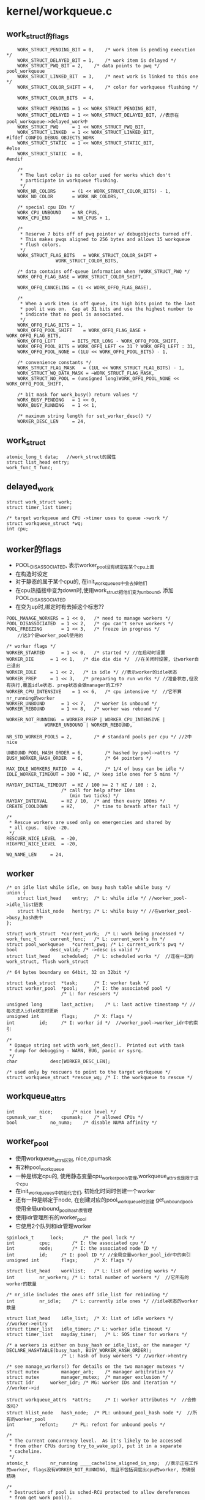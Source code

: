 * kernel/workqueue.c

** work_struct的flags
   #+begin_src 
	WORK_STRUCT_PENDING_BIT	= 0,	/* work item is pending execution */
	WORK_STRUCT_DELAYED_BIT	= 1,	/* work item is delayed */
	WORK_STRUCT_PWQ_BIT	= 2,	/* data points to pwq */ pool_workqueue
	WORK_STRUCT_LINKED_BIT	= 3,	/* next work is linked to this one */
	WORK_STRUCT_COLOR_SHIFT	= 4,	/* color for workqueue flushing */

	WORK_STRUCT_COLOR_BITS	= 4,

	WORK_STRUCT_PENDING	= 1 << WORK_STRUCT_PENDING_BIT,
	WORK_STRUCT_DELAYED	= 1 << WORK_STRUCT_DELAYED_BIT, //表示在pool_workqueue->delayed_work中
	WORK_STRUCT_PWQ		= 1 << WORK_STRUCT_PWQ_BIT,
	WORK_STRUCT_LINKED	= 1 << WORK_STRUCT_LINKED_BIT,
#ifdef CONFIG_DEBUG_OBJECTS_WORK
	WORK_STRUCT_STATIC	= 1 << WORK_STRUCT_STATIC_BIT,
#else
	WORK_STRUCT_STATIC	= 0,
#endif

	/*
	 * The last color is no color used for works which don't
	 * participate in workqueue flushing.
	 */
	WORK_NR_COLORS		= (1 << WORK_STRUCT_COLOR_BITS) - 1,
	WORK_NO_COLOR		= WORK_NR_COLORS,

	/* special cpu IDs */
	WORK_CPU_UNBOUND	= NR_CPUS,
	WORK_CPU_END		= NR_CPUS + 1,

	/*
	 * Reserve 7 bits off of pwq pointer w/ debugobjects turned off.
	 * This makes pwqs aligned to 256 bytes and allows 15 workqueue
	 * flush colors.
	 */
	WORK_STRUCT_FLAG_BITS	= WORK_STRUCT_COLOR_SHIFT +
				  WORK_STRUCT_COLOR_BITS,

	/* data contains off-queue information when !WORK_STRUCT_PWQ */
	WORK_OFFQ_FLAG_BASE	= WORK_STRUCT_COLOR_SHIFT,

	WORK_OFFQ_CANCELING	= (1 << WORK_OFFQ_FLAG_BASE),

	/*
	 * When a work item is off queue, its high bits point to the last
	 * pool it was on.  Cap at 31 bits and use the highest number to
	 * indicate that no pool is associated.
	 */
	WORK_OFFQ_FLAG_BITS	= 1,
	WORK_OFFQ_POOL_SHIFT	= WORK_OFFQ_FLAG_BASE + WORK_OFFQ_FLAG_BITS,
	WORK_OFFQ_LEFT		= BITS_PER_LONG - WORK_OFFQ_POOL_SHIFT,
	WORK_OFFQ_POOL_BITS	= WORK_OFFQ_LEFT <= 31 ? WORK_OFFQ_LEFT : 31,
	WORK_OFFQ_POOL_NONE	= (1LU << WORK_OFFQ_POOL_BITS) - 1,

	/* convenience constants */
	WORK_STRUCT_FLAG_MASK	= (1UL << WORK_STRUCT_FLAG_BITS) - 1,
	WORK_STRUCT_WQ_DATA_MASK = ~WORK_STRUCT_FLAG_MASK,
	WORK_STRUCT_NO_POOL	= (unsigned long)WORK_OFFQ_POOL_NONE << WORK_OFFQ_POOL_SHIFT,

	/* bit mask for work_busy() return values */
	WORK_BUSY_PENDING	= 1 << 0,
	WORK_BUSY_RUNNING	= 1 << 1,

	/* maximum string length for set_worker_desc() */
	WORKER_DESC_LEN		= 24,   
   #+end_src

** work_struct
   #+begin_src 
	atomic_long_t data;   //work_struct的属性
	struct list_head entry;  
	work_func_t func;   
   #+end_src

** delayed_work 
   #+begin_src 
	struct work_struct work;
	struct timer_list timer;

	/* target workqueue and CPU ->timer uses to queue ->work */
	struct workqueue_struct *wq;
	int cpu;   
   #+end_src

** worker的flags
   - POOL_DISASSOCIATED, 表示worker_pool没有绑定在某个cpu上面
   - 在构造时设定
   - 对于静态的属于某个cpu的, 在init_workqueues中会去掉他们
   - 在cpu热插拔中变为down时,使用work_struct把他们变为unbound, 添加POOL_DISASSOCIATED
   - 在变为up时,绑定时有去掉这个标志?? 

   #+BEGIN_SRC 
	POOL_MANAGE_WORKERS	= 1 << 0,	/* need to manage workers */
	POOL_DISASSOCIATED	= 1 << 2,	/* cpu can't serve workers */
	POOL_FREEZING		= 1 << 3,	/* freeze in progress */
        //这3个是worker_pool使用的

	/* worker flags */
	WORKER_STARTED		= 1 << 0,	/* started */ //在启动时设置
	WORKER_DIE		= 1 << 1,	/* die die die */  //在关闭时设置, 让worker自己退出
	WORKER_IDLE		= 1 << 2,	/* is idle */ //表示worker的idle状态
	WORKER_PREP		= 1 << 3,	/* preparing to run works */ //准备状态,但没有执行,覆盖idle状态. prep状态会做manager的工作?
	WORKER_CPU_INTENSIVE	= 1 << 6,	/* cpu intensive */  //它不算nr_running的worker
	WORKER_UNBOUND		= 1 << 7,	/* worker is unbound */
	WORKER_REBOUND		= 1 << 8,	/* worker was rebound */

	WORKER_NOT_RUNNING	= WORKER_PREP | WORKER_CPU_INTENSIVE |
				  WORKER_UNBOUND | WORKER_REBOUND,

	NR_STD_WORKER_POOLS	= 2,		/* # standard pools per cpu */ //2中nice

	UNBOUND_POOL_HASH_ORDER	= 6,		/* hashed by pool->attrs */
	BUSY_WORKER_HASH_ORDER	= 6,		/* 64 pointers */

	MAX_IDLE_WORKERS_RATIO	= 4,		/* 1/4 of busy can be idle */
	IDLE_WORKER_TIMEOUT	= 300 * HZ,	/* keep idle ones for 5 mins */

	MAYDAY_INITIAL_TIMEOUT  = HZ / 100 >= 2 ? HZ / 100 : 2,
						/* call for help after 10ms
						   (min two ticks) */
	MAYDAY_INTERVAL		= HZ / 10,	/* and then every 100ms */
	CREATE_COOLDOWN		= HZ,		/* time to breath after fail */

	/*
	 * Rescue workers are used only on emergencies and shared by
	 * all cpus.  Give -20.
	 */
	RESCUER_NICE_LEVEL	= -20,
	HIGHPRI_NICE_LEVEL	= -20,

	WQ_NAME_LEN		= 24,   
   #+END_SRC

** worker
   #+begin_src 
	/* on idle list while idle, on busy hash table while busy */
	union {
		struct list_head	entry;	/* L: while idle */ //worker_pool->idle_list链表
		struct hlist_node	hentry;	/* L: while busy */ //在worker_pool->busy_hash表中
	};

	struct work_struct	*current_work;	/* L: work being processed */
	work_func_t		current_func;	/* L: current_work's fn */
	struct pool_workqueue	*current_pwq; /* L: current_work's pwq */
	bool			desc_valid;	/* ->desc is valid */
	struct list_head	scheduled;	/* L: scheduled works */  //连在一起的work_struct, flush work_struct

	/* 64 bytes boundary on 64bit, 32 on 32bit */

	struct task_struct	*task;		/* I: worker task */
	struct worker_pool	*pool;		/* I: the associated pool */
						/* L: for rescuers */

	unsigned long		last_active;	/* L: last active timestamp */ //每次进入idle状态时更新
	unsigned int		flags;		/* X: flags */
	int			id;		/* I: worker id */  //worker_pool->worker_idr中的索引

	/*
	 * Opaque string set with work_set_desc().  Printed out with task
	 * dump for debugging - WARN, BUG, panic or sysrq.
	 */
	char			desc[WORKER_DESC_LEN];

	/* used only by rescuers to point to the target workqueue */
	struct workqueue_struct	*rescue_wq;	/* I: the workqueue to rescue */   
   #+end_src

** workqueue_attrs
   #+BEGIN_SRC 
	int			nice;		/* nice level */
	cpumask_var_t		cpumask;	/* allowed CPUs */
	bool			no_numa;	/* disable NUMA affinity */   
   #+END_SRC

** worker_pool 
   - 使用workqueue_attrs区别, nice,cpumask
   - 有2种pool_workqueue
   - 一种是绑定cpu的, 使用静态变量cpu_worker_pools管理,workqueue_attrs也是限于这个cpu
   - 在init_workqueues中初始化它们, 初始化时同时创建一个worker
   - 还有一种是绑定于node, 在创建对应的pool_workqueue时创建 get_unbound_pool, 使用全局unbound_pool_hash表管理
   - 使用idr管理所有的worker_pool
   - 它使用2个队列和idr管理worker

   #+begin_src 
	spinlock_t		lock;		/* the pool lock */
	int			cpu;		/* I: the associated cpu */
	int			node;		/* I: the associated node ID */
	int			id;		/* I: pool ID */ //全局变量worker_pool_idr中的索引
	unsigned int		flags;		/* X: flags */

	struct list_head	worklist;	/* L: list of pending works */
	int			nr_workers;	/* L: total number of workers */  //它所有的worker的数量

	/* nr_idle includes the ones off idle_list for rebinding */
	int			nr_idle;	/* L: currently idle ones */ //idle状态的worker数量

	struct list_head	idle_list;	/* X: list of idle workers */  //worker->entry
	struct timer_list	idle_timer;	/* L: worker idle timeout */
	struct timer_list	mayday_timer;	/* L: SOS timer for workers */

	/* a workers is either on busy_hash or idle_list, or the manager */
	DECLARE_HASHTABLE(busy_hash, BUSY_WORKER_HASH_ORDER);
						/* L: hash of busy workers */ //worker->hentry

	/* see manage_workers() for details on the two manager mutexes */
	struct mutex		manager_arb;	/* manager arbitration */
	struct mutex		manager_mutex;	/* manager exclusion */
	struct idr		worker_idr;	/* MG: worker IDs and iteration */  //worker->id

	struct workqueue_attrs	*attrs;		/* I: worker attributes */  //会修改吗?
	struct hlist_node	hash_node;	/* PL: unbound_pool_hash node */  //所有的worker_pool
	int			refcnt;		/* PL: refcnt for unbound pools */

	/*
	 * The current concurrency level.  As it's likely to be accessed
	 * from other CPUs during try_to_wake_up(), put it in a separate
	 * cacheline.
	 */
	atomic_t		nr_running ____cacheline_aligned_in_smp;  //表示正在工作的worker, flags没有WORKER_NOT_RUNNING, 而且不包括调度出cpu的worker, 的确很精确

	/*
	 * Destruction of pool is sched-RCU protected to allow dereferences
	 * from get_work_pool().
	 */
	struct rcu_head		rcu;   
   #+end_src

** pool_workqueue
   - 它属于workqueue_struct->cpu_pwqs或者numa_pwq_tbl
   - 它处于workqueue_struct和worker_pool之间, 提交了work_struct先到这里来,然后转给worker_pool所有的worker执行
   - pool_workqueue都是属于workqueue_struct, 一种是和cpu绑定的, workqueue_struct->cpu_pwqs,另一种是和node绑定的, workqueue_struct->numa_pwq_tbl[node]
   - pool_workqueue创建时需要对应的worker_pool, 对应2中worker_pool
   
   #+begin_src 
	struct worker_pool	*pool;		/* I: the associated pool */
	struct workqueue_struct *wq;		/* I: the owning workqueue */
	int			work_color;	/* L: current color */ 
	int			flush_color;	/* L: flushing color */
	int			refcnt;		/* L: reference count */
	int			nr_in_flight[WORK_NR_COLORS];
						/* L: nr of in_flight works */  //提交的work_struct的数量, color根据work_color而定, 在执行完成后减小
	int			nr_active;	/* L: nr of active works */  //表示worker_pool->worklist中的work_struct的数量, 如果达到max_active, 其他的work_struct只能放到pool_workqueue->delayed_works. 和nr_in_flight同时变化
	int			max_active;	/* L: max active works */
	struct list_head	delayed_works;	/* L: delayed works */  //work_struct
	struct list_head	pwqs_node;	/* WR: node on wq->pwqs */ //同属于一个workqueue_struct
	struct list_head	mayday_node;	/* MD: node on wq->maydays */

	/*
	 * Release of unbound pwq is punted to system_wq.  See put_pwq()
	 * and pwq_unbound_release_workfn() for details.  pool_workqueue
	 * itself is also sched-RCU protected so that the first pwq can be
	 * determined without grabbing wq->mutex.
	 */
	struct work_struct	unbound_release_work;
	struct rcu_head		rcu;   
   #+end_src

** wq_flusher
   #+begin_src 
	struct list_head	list;		/* WQ: list of flushers */
	int			flush_color;	/* WQ: flush color waiting for */
	struct completion	done;		/* flush completion */   
   #+end_src

** workqueue_struct的标志
   #+BEGIN_SRC 
	WQ_NON_REENTRANT	= 1 << 0, /* guarantee non-reentrance */
	WQ_UNBOUND		= 1 << 1, /* not bound to any cpu */
	WQ_FREEZABLE		= 1 << 2, /* freeze during suspend */
	WQ_MEM_RECLAIM		= 1 << 3, /* may be used for memory reclaim */
	WQ_HIGHPRI		= 1 << 4, /* high priority */ //有2种,一种是0,一种是高优先级
	WQ_CPU_INTENSIVE	= 1 << 5, /* cpu instensive workqueue */
	WQ_SYSFS		= 1 << 6, /* visible in sysfs, see wq_sysfs_register() */

	WQ_POWER_EFFICIENT	= 1 << 7, //默认情况下相当于非WQ_UNBOUND, 可使用内和参数控制

	__WQ_DRAINING		= 1 << 16, /* internal: workqueue is draining */
	__WQ_ORDERED		= 1 << 17, /* internal: workqueue is ordered */

	WQ_MAX_ACTIVE		= 512,	  /* I like 512, better ideas? */
	WQ_MAX_UNBOUND_PER_CPU	= 4,	  /* 4 * #cpus for unbound wq */
	WQ_DFL_ACTIVE		= WQ_MAX_ACTIVE / 2,   
   #+END_SRC

** workqueue_struct
   - 外部接口,主要管理pool_workqueue
   - 如果workqueue_struct->flags没有WQ_UNBOUND, 每个cpu使用一个pool_workqueue, 它关联cpu_worker_pools的对应cpu的pool_workqueue
   - 如果workqueue_struct->flags有WQ_UNBOUND, 表示worker没有绑定cpu, 而是每个numa的node使用一个pool_workqueue.
   - 这种pool_workqueue使用动态创建的,根据workqueue_attrs而定, 放到workqueue_struct->numa_pwq_tbl[node]中
   - 还有一个workqueue_struct->dfl_pwq, 不限于node
   - 如果支持内存回收, WQ_MEM_RECLAIM, 创建rescuer, 一个特殊的worker, 用来处理特殊的事情?

   #+begin_src 
	struct list_head	pwqs;		/* WR: all pwqs of this wq */  //所有的pool_workqueue
	struct list_head	list;		/* PL: list of all workqueues */   //全局变量workqueues

	struct mutex		mutex;		/* protects this wq */
	int			work_color;	/* WQ: current work color */
	int			flush_color;	/* WQ: current flush color */
	atomic_t		nr_pwqs_to_flush; /* flush in progress */
	struct wq_flusher	*first_flusher;	/* WQ: first flusher */
	struct list_head	flusher_queue;	/* WQ: flush waiters */
	struct list_head	flusher_overflow; /* WQ: flush overflow list */

	struct list_head	maydays;	/* MD: pwqs requesting rescue */
	struct worker		*rescuer;	/* I: rescue worker */

	int			nr_drainers;	/* WQ: drain in progress */
	int			saved_max_active; /* WQ: saved pwq max_active */ //worker_pool->worklist中最多的work_struct, 默认是256

	struct workqueue_attrs	*unbound_attrs;	/* WQ: only for unbound wqs */
	struct pool_workqueue	*dfl_pwq;	/* WQ: only for unbound wqs */

#ifdef CONFIG_SYSFS
	struct wq_device	*wq_dev;	/* I: for sysfs interface */
#endif
#ifdef CONFIG_LOCKDEP
	struct lockdep_map	lockdep_map;
#endif
	char			name[WQ_NAME_LEN]; /* I: workqueue name */

	/* hot fields used during command issue, aligned to cacheline */
	unsigned int		flags ____cacheline_aligned; /* WQ: WQ_* flags */
	struct pool_workqueue __percpu *cpu_pwqs; /* I: per-cpu pwqs */  //在非WQ_UNBOUND使用
	struct pool_workqueue __rcu *numa_pwq_tbl[]; /* FR: unbound pwqs indexed by node */   
   #+end_src

** worker_pool_assign_id(worker_pool)
   - 从worker_pool_idr中分配一个id, 索引worker_pool指针

** unbound_pwq_by_node(workqueue_struct, node)
   - 对于WQ_UNBOUND的workqueue_struct, 为每个node构造pool_workqueue
   - 获取workqueue_struct->numa_pwq_tbl[node]
   - 使用rcu保护,或者pwq_lock, workqueue_struct->mutex

** work_color_to_flags(color)
   - color是work_struct->data中的标志, 从WORK_STRUCT_COLOR_SHIFT开始
   - 一共WORK_STRUCT_COLOR_BITS(4)位, 也就是有16种, 在flush中使用

** get_work_color(work_struct)
   - ( work_struct->data >> WORK_STRUCT_COLOR_SHIFT) & ((1<<WORK_STRUCT_COLOR_BITS)-1)

** work_next_work(color)
   - ( color + 1 ) % WORK_NR_COLORS, 不能超过15

** set_work_data(work_struct, data, flags)
   - 设置work_struct->data的标志位
   - work_struct当前必须在等待,也就是没有调度执行 work_struct->data必须有WORK_STRUCT_PENDING_BIT
   > atomic_long_set(&work->data, data | flags | work_static(work))
   - 最后需要留下WORK_STRUCT_STATIC, 用于debug使用

** set_work_pwq(work_struct, pool_workqueue, extra_flags)
   - 设置work_struct->data的标志位
   > set_work_data(work_struct, pool_workqueue, WORK_STRUCT_PENDING|WORK_STRUCT_PWQ|extra_flags)
   - WORK_STRUCT_PWQ表示data里面有pool_workqueue指针
   - WORK_STRUCT_PENDING是WORK_STRUCT_PENDING_BIT, 他表示已经放到pool_workqueue中?

** set_work_pool_and_keep_pending(work_struct, pool_id)
   - 设置pool_id, 它是worker_pool->id, 表示已经调度,等待执行
   > set_work_data(work_struct, pool_id << WORK_OFFQ_POOL_SHIFT, WORK_STRUCT_PENDING)

** set_work_pool_and_clear_pending(work_struct, pool_id)
   - 设置pool_id, 而且去掉WORK_STRUCT_PENDING, 开始执行
   > set_work_data(work_struct, pool_id << WORK_OFFQ_POOL_SHIFT, 0)

** clear_work_data(work_struct)
   - 这里的pool_id是WORK_STRUCT_NO_POOL 
   > set_work_data(work_struct, WORK_STRUCT_NO_POOL, 0)

** get_work_pwq(work_struct)
   - 从work_struct->data中获取pool_workqueue
   - 只有data中包含WORK_STRUCT_PWQ时,他才包含pool_workqueue指针 
   > data & WORK_STRUCT_WQ_DATA_MASK

** get_work_pool(work_struct)
   - 计算worker_pool
   - 如果work_struct->data带标志WORK_STRUCT_PWQ
   - 使用pool_workqueue->worker_pool
   - 如果没有, 获取pool_id
   - work_struct->data >> WORK_OFFQ_POOL_SHIFT
   - 如果是WORK_OFFQ_POOL_NONE, pool_id无效,返回NULL 
   - 查找全局的worker_pool
   > idr_find(worker_pool_idr, pool_id)

** get_work_pool_id(work_struct)
   - 计算pool_id
   - 如果work_struct->data带标志WORK_STRUCT_PWQ, 使用pool_workqueue->worker_pool->id
   - 否则使用work_struct->data >> DATA_OFFQ_POOL_SHIFT

** mark_work_concelling(work_struct)
   - 设置work_struct->data
   - 包括pool_id, WORK_OFFQ_CANCELING, WORK_STRUCT_PENDING
   > get_work_pool_id(work_struct)
   - 这里去掉WORK_QUEUE_PWQ, 而且使用pool_id
   > set_work_data(work, pool_id | WORK_OFFQ_CANCELING, WORK_STRUCT_PENDING)

** work_is_cancelling(work_struct)
   - work_struct->data没有WORK_STRUCT_PWQ, 他已经在worker_pool中
   - 而且有WORK_OFFQ_CANCELLING, 也就是上面设置的

** __need_more_worker(worker_pool)
   - 如果worker_pool->nr_running == 0, 需要更多的worker

** need_more_worker(worker_pool)
   - worker_pool->worklist里面是work_struct, 不为空
   > __need_more_worker(worker_pool)

** may_start_working(worker_pool)
   - 是否可以启动现有的worker, 如果有idle状态的就可以
   > worker_pool->nr_idle

** keep_working(worker_pool)
   - 是否需要继续工作, 如果有work_struct需要处理,而且在运行的worker只有1个, 就是当前task
   > worker_pool->worklist不为空,而且worker_pool->nr_running <= 1
   - 当前任务处于prep状态,所以可能为0??

** need_to_create_worker(worker_pool)
   - 需要更多的worker
   > need_more_worker(worker_pool)
   - 而且不能启动现有的, 没有idle状态的
   > may_start_working(worker_pool)

** need_to_manage_workers(worker_pool)
   - 是否需要执行manager的工作
   - 需要创建新的worker
   > need_to_create_worker(worker_pool)
   - 或者worker_pool->flags有POOL_MANAGE_WORKERS
   - POOL_MANAGE_WORKERS在worker_pool->idle_timer计时器中调用,表示需要关闭worker

** too_many_workers(worker_pool)
   - 计算是否有太多的worker
   - 如果worker_pool->idle_list为空, 表示没有空闲的worker, 返回false
   - worker_pool->nr_idle表示空闲的worker, nr_workers表示总的worker数量
   - nr_idle > 2 && (nr_idle - 2) * MAX_IDLE_WORKERS_RATIO >= nr_busy, 比率超过 1/4

** first_worker(worker_pool)
   - 返回第一个idle的worker 
   - 如果worker_pool->idle_list为空, 返回NULL
   > list_first_entry(&pool->idle_list, struct worker, entry)

** wake_up_worker(worker_pool)
   - 唤醒第一个worker
   > first_worker(worker_pool)
   > wake_up_process(worker->task_struct)

** wq_worker_waking_up(task_struct, cpu)
   - 回调函数, 在任务被唤醒时调用, 修改nr_running
   - task_struct->flags包含PF_WQ_WORKER,表示这个任务执行workqueue
   - task_struct=>vfork_done是kthread->completion, kthread->data就是worker
   - 如果worker->flags没有WORKER_NOT_RUNNING, 表示调度时处理busy状态
   - 增加worker->worker_pool->nr_running
   - cpu应该和worker->worker_pool->cpu相同

** wq_worker_sleeping(task_struct, cpu)
   - 在__schedule函数中调用, 应该是调度出cpu之前
   - 这个worker要去sleep
   - 如果worker->flags有WORKER_NOT_RUNNING, 直接退出
   - 如果cpu不是当前cpu, 直接退出
   - 减小worker_pool->nr_running, 维护精确的nr_running
   - 如果减为0, 而且worker_pool->worklist还有任务
   - 需要唤醒下一个任务
   > first_worker(worker_pool)
   - 返回worker_pool->task, 后面会尝试唤醒这个任务

** worker_set_flags(worker, flgs, wakeup)
   - 设置worker标志
   - worker必须是current执行的任务
   - 设置worker->flags |= flags
   - 如果flags中包含WORKER_NOT_RUNNING, 而且原来没有, 说明这个worker要离开busy状态
   - 减小worker_pool->nr_running
   - 如果wakeup !=0, 检查是否还有工作, 而且没有worker在nr_running状态, 唤醒下一个任务
   > wake_up_worker(worker_pool)

** worker_clr_flags(worker, flags)
   - 和上面相反, 去掉worker->flags中的flags标志
   - 因为WORKER_NOT_RUNNING包含多个标志
   - 这里要保证worker->flags没有任何这些标志,才减小worker_pool->nr_running

** find_worker_executing_work(worker_pool, work_struct)
   - 查找worker_pool中正在执行work_struct的worker
   - 遍历worker_pool->busy_hash链表
   - 比较worker->current_work = work, worker->current_func == work_struct->func
   - 这里比较2个是为了避免work_struct的重用? 重用也可能导致func也重用呢?

** move_linked_works(work_struct, list_head, work_struct)
   - 把work_struct->entry中的work_struct放到list_head中, 包括它自己
   - 如果work_struct->data没有WORK_STRUCT_LINKED, 停止移动
   - 否则也移动它后一个work_struct

** get_pwq(pool_workqueue)
   - 增加pool_workqueue->refcnt

** put_pwq(pool_workqueue)
   - 减小pool_workqueue->refcnt
   - 如果减为0, 需要释放pool_workqueue
   - 如果pool_workqueue->workqueue_struct->flags没有包含WQ_UNBOUND, 不处理?
   - 否则调度unbound的释放工作???
   > schedule_work(pool_workqeueu->unbound_release_work)

** put_pwq_unlocked(pool_workqueue)
   - 锁住pool_workqueue->pool->lock, 锁住当前的worker_pool?
   > put_pwq(pool_workqueue)

** pwq_activate_delayed_work(work_struct)
   - 把work_struct放到pool_workqueue->worker_pool->worklist队列中
   - 原来在pool_workqueue->delayed_works队列中
   - 获取pool_workqueue 
   > get_work_pwq(work_struct)
   > move_linked_works(work_struct, pool_workqueue->worker_pool->worklist, NULL)
   - 去掉work_struct->data的WORK_STRUCT_DELAYED_BIT标志
   - 增加pool_workqueue->nr_active

** pwq_activate_first_delayed(pool_workqueue)
   - 唤醒pool_workqueue->delayed_works队列上的第一个work_struct
   > pwq_activate_delayed_work(work_struct)

** pwq_dec_nr_in_flight(pool_workqueue, color)
   - work_struct完成, 从workqueue_struct中释放, 释放pool_workqueue的使用计数
   - 如果color是WORK_NO_COLOR, 不处理flush,直接返回
   - 否则处理workqueue的flush
   - 减小pool_workqueue->nr_in_flight[color], pool_workqueue->nr_active
   - 如果pool_workqueue还有等待的work_struct, pool_workqueue->delayed_works队列没空
   - 把一个work_struct放到worker_pool的队列中
   > pwq_activate_first_delayed(pool_workqueue)
   - 如果pool_workqueue->flush_color != color, 不处理flush操作??
   - 如果pool_workqueue->nr_in_flight[color] !=0, 也不处理???
   - 设置pool_workqueue->flush_color = -1, flush完成? 
   - 减小pool_workqueue->workqueue_struct->nr_pwqs_to_flush, 如果为0, 唤醒等待的flush操作 
   > complete(&pwq->wq->first_flusher->done)
   - 最后释放pool_workqueue 
   > put_pwq(pool_workqueue)

** try_to_grab_pending(work_struct, is_dwork, flags)
   - 首先禁止中断 
   > local_irq_save(flags)
   - is_dwork表示work_struct是delayed_work
   - 撤销计时器
   > del_timer(delayed_work->timer)
   - 设置work_struct->data的WORK_STRUCT_PENDING_BIT, 
   - 如果原来没有, 说明当前任务设置这个标志锁定  直接返回0
   > test_and_set_bit(WORK_STRUCT_PENDING_BIT, work_struct->data)
   - 否则这个work_struct已经被别人处理, 已经在队列中
   - 获取pool_workqueue 和 worker_pool
   > get_work_pool(work_struct)
   > get_work_pwq(work_struct)
   - 这里需要注意work_struct->data的数据,他里面不一定有pool_workqueue的指针, 所以这里使用worker_pool->lock保护起来
   - 如果work_struct->data带标志WORK_STRUCT_DELAYED, 还在延时等待中,把它放到worker_pool中
   > pwq_activate_delayed_work(work_struct)
   - 减小等待的任务数量? 
   > pwq_dec_nr_in_flight(get_work_pwd(work_struct), get_work_color(work_struct))
   - 再改变work_struct->data, 放上pool id, 状态是等待执行
   > set_work_pool_and_keep_pending(work_struct, worker_pool->id)
   - 然后返回1, 表示什么?? 
     
** insert_work(pool_workqueue, work_struct, list_head, extra_flags)
   - 把work_struct放到pool_workqueue->worker_pool中
   > set_work_pwq(work_struct, pool_workqueue, extra_flags)
   - 把work_struct->entry放到list_head中, 哪个队列?
   > get_pwq(pool_workqueue)
   - 检查worker_pool是否需要开始工作 worker_pool->nr_running == 0??
   > __need_more_worker(worker_pool)
   - 唤醒这个worker_pool的线程
   > wake_up_worker(worker_pool)

** is_chained_work(workqueue_struct)
   - 判断当前worker执行的work_struct属于参数workqueue_struct
   - worker关联pool_workqueue, 通过它比较workqueue_struct

** __queue_work(cpu, workqueue_struct, work_struct)
   - 这时中断必须是关闭的?
   - 如果pool_workqueue->flags有__WQ_DRAINING, 而且workqueue_struct不是特殊的
   - workqueue_struct已经释放,不再处理work_struct,直接返回
   - 如果当前任务是worker, 而且他执行的work_struct属于当前workqueue_struct, 可以破例
   > is_chained_work(workqueue_struct)
   - 选择cpu针对的pool_workqueue
   - 如果参数cpu == WORK_CPU_UNBOUND, 使用当前cpu 
   > raw_smp_processor_id()
   - 如果workqueue_struct->flags有WQ_UNBOUND, 不限制cpu
   - 使用workqueue_struct->numa_pwq_tbl[node]
   > unbound_pwq_by_node(workqueue_struct, cpu_to_node(cpu))
   - 否则使用cpu对应的pool_workqueue 
   > per_cpu_ptr(workqueue_struct->cpu_pwqs, cpu)
   - 检查work_struct的worker_pool
   > get_work_pool(work_struct)
   - 如果选出来的pool_workqueue和worker_pool不一致, 检查是否有worker在执行它?
   > find_worker_executing_work(pool_workqueue, work_struct)
   - 如果worker->pool_workqueue->workqueue_struct和参数一样,可以使用这个pool_workqueue
   - 否则使用上面的pool_workqueue
   - 检查work_struct->entry, 如果已经在某个队列中,直接退出
   - 设置work_struct->data的color, pool_workqueue->work_color
   - 增加pool_workqueue->nr_in_flight[pool_workqueue->work_color]
   > work_color_to_flags(pool_workqueue->work_color)
   - 如果当前pool_workqueue的任务太重,把它放到delayed_works链表中, 而且设置WORK_STRUCT_DELAYED标志
   - pool_workqueue->nr_active < pool_workqueue->max_active
   - 否则放到pool_workqueue->worker_pool->worklist中,而且增加pool_workqueue->nr_active
   - 放到队列中 
   > insert_work(pool_workqueue, work_struct, worklist, color_flags)
   - 这里是给work_struct制定pool_workqueue, 也就制定了worker_pool.
   - 这才是刚刚调度??
   - 完成之后, work_struct在pool_workqueue/worker_pool的队列上
   - work_struct->data中有color, WORK_STRUCT_PWQ, WORK_STRUCT_PENDING, 还可能有WORK_STRUCT_DELAYED

** queue_work_on(cpu, workqueue_struct, work_struct)
   - 使用中断保护队列操作
   - 使用work_struct->data的WORK_STRUCT_PENDING_BIT同步这里的操作
   - test_and_set_bit(WORK_STRUCT_PENDING_BIT, work_data_bits(work_struct))
   - 操作队列 
   > __queue_work(cpu, pool_workqueue, work_struct)

** delayed_work_timer_fn(data)
   - 这是timer回调,在中断保护中使用??
   - 参数是delayed_work
   > __queue_work(delayed_work->cpu, delayed_work->workqueue_struct, delayed_work->work_struct)

** __queue_delayed_work(cpu, workqueue_struct, delayed_work, delay)
   - 安装计时器,经过一段延时,启动delayed_work
   - 检查参数delayed_work->timer的回调函数必须是上面的delayed_work_timer_fn
   - timer没有开始使用, work_struct没有在任何队列中
   - 如果delay == 0, 直接插入队列 
   > __queue_work(cpu, workqueue_struct, delayed_work->work_struct)
   - 否则安装计时器, 如果cpu != WORK_CPU_UNBOUND, 使用特定的cpu
   > add_timer_on(timer, cpu)
   > add_time(timer)

** queue_delayed_work_on(cpu, workqueue_struct, delayed_work, delay)
   - 使用中断保护操作 
   > local_irq_save(flags)
   - 同样使用work_struct->data的WORK_STRUCT_PENDING_BIT同步 
   > __queue_delayed_work(cpu, workqueue_struct, delayed_work, delay)

** mod_delayed_work_on(cpu, workqueue_struct, delayed_work, delay)
   - 这个delayed_work肯定没有在执行,而是在等待状态
   - 可能等待计时器,可能等待worker_pool
   - 如果是等待计时器, 就撤销计时器
   - 如果在等待调度, 从等待队列中释放??
   > try_to_grab_pending(delayed_work->work_struct, true, flags)
   - 重新把它放到队列中
   > __queue_delayed_work(cpu, workqueue_struct, delayed_work, delay)

** worker_enter_idle(worker)
   - worker变为idle状态
   - 如果worker->flags有WORKER_IDLE 或者worker->entry在队列中, 而且worker->hentry在队列中
   - hentry表示他处理busy状态, entry表示它已经处理idle状态, 直接返回
   - 否则修改worker状态
   - 设置worker->flags的WORKER_IDLE, 增加pool_workqueue->nr_idle
   - worker->last_active = jiffies
   - 把worker->entry放到pool_workqueue->idle_list队列中
   - 如果pool_workqueue的worker太多, 启动计时器, 应该是关闭worker
   > mod_timer(&pool_workqueue->idle_timer, jiffies + IDLE_WORKER_TIMEOUT)
 
** worker_leave_idle(worker)
   - worker离开idle的状态
   - worker->flags应该有WORKER_IDLE
   - 去掉worker->flags中的WORKER_IDLE标志 
   > worker_clr_flags(worker, WORKER_IDLE)
   - 减小pool_workqueue->nr_idle, 释放worker->entry链表

** worker_maybe_bind_and_lock(worker_pool)
   - rescuer是单独的worker, 这里要把这个worker绑定到worker_pool->workqueue_attrs->cpumask, 然后执行pool_workqueue的任务?
   - 这里通过设定task_struct使用的cpu, 以及调度,实现current绑定给worker_pool 
   - 如果worker_pool->flags没有POOL_DISASSOCIATED, 才可以设定??
   > set_cpus_allowed_ptr(current, worker_pool->attrs->cpumask)
   - 如果worker_pool->flags有POOL_DISASSOCIATED， 直接退出? 那上面还设置什么?
   - 检查current是否满足要求, 当前cpu和worker_pool->cpu一样
   > task_cpu(current)
   > cpumask_equal(current->cpu_allowed, worker_pool->attrs->cpumask)
   - 如果上面条件不满足, 重新调度 ? 
   > cond_resched()

** alloc_worker()
   - 构造一个worker
   - 开始设置worker->flags = WORKER_PREP

** create_worker(worker_pool)
   - 构造worker, 分配idr索引
   > idr_alloc(worker_pool->worker_idr, NULL, 0, 0, GFP_NOWAIT)
   > alloc_worker()
   - 创建独立的线程,线程的名字根据cpu或id而定
   - 如果worker_pool->cpu>=0, 他绑定到固定的cpu, 线程名字使用cpu:id, 否则使用id
   > kthread_create_on_node(worker_thread, worker, worker_pool->node, 'kworker/id')
   - 设置线程属性 
   > set_user_nice(worker->task, worker_pool->attrs->nice)
   > set_cpus_allowed_ptr(worker->task, worker_pool->attrs->cpumask)
   - 设置worker->task_struct->flags的PF_NO_SETAFFINITY, 不需要改动绑定?
   - 如果worker_pool->flags有POOL_DISASSOCIATED，不需要把任务绑定都cpu上面, 设置worker->flags的WORKER_UNBOUND
   
** start_worker(worker)
   - 设定worker->flags的WORKER_STARTED
   - 增加worker->worker_pool->nr_workers
   - worker开始是idle状态? 
   > worker_enter_idle(worker)
   - 唤醒刚创建的线程
   > wake_up_process(worker->task)

** create_and_start_worker(worker_pool)
   - 创建并启动一个worker 
   > create_worker(worker_pool)
   > start_worker(worker)

** destroy_worker(worker)
   - 销毁worker
   - 先检查是否满足条件
   - worker->current_work != NULL, 或者worker->scheduled不再链表中, 直接返回
   - 如果worker->flags包含WORKER_STARTED, 减小worker_pool->nr_workers
   - 如果worker->flags包含WORKER_IDLE, 减小worker_pool->nr_idle
   - 释放worker->entry链表, 他在idle状态. 设置worker->flags的WORKER_DIE
   - 释放idr索引, 关闭线程
   - kthread_stop(worker->task_struct)
   - 释放worker

** idle_worker_timeout(pool)
   - 这个函数是worker_pool->idle_timer的回调函数
   - 在worker太多时,关闭多余的worker 
   > too_many_worker(worker_pool)
   - 从worker_pool->idle_list中取出最后一个
   - 如果它睡眠太常时间
   - worker->last_active + IDLE_WORKER_TIMEOUT < jiffies, 设置worker->flags的POOL_MANAGE_WORKERS, 在worker的线程中会执行manager
   > wake_up_worker(worker_pool)
   - 否则让计时器继续

** send_mayday(work_struct)
   - worker_pool->mayday_timer使用的回调函数调用, 用来通知work_struct不能继续执行,work_struct需要让对应的workqueue_struct->rescuer去执行
   - 从work_struct获取pool_workqueue, workqueue_struct
   - 这时work_struct在worker_pool->worklist中,里面肯定关联pool_workqueue
   > get_work_pwq(work_struct)
   - 如果workqueue_struct->rescuer为NULL, 没有rescuer, 直接退出
   - 如果pool_workqueue->mayday_node链表为空, 把pool_workqueue->mayday_node放到workqueue_struct->maydays中
   - 唤醒workqueue_struct->rescuer->task, 处理这个pool_workqueue

** pool_mayday_timeout(pool)
   - 这是worker_pool->mayday_timer的回调函数
   - 检查是否worker不够用
   > need_to_create_worker(worker_pool)
   - 向所有的work_struct发送mayday求救信号
   - 遍历worker_pool->worklist链表中的worker 
   > send_mayday(work_struct)
   - 重新安装计时器
   > mod_timer(worker_pool->mayday_timer, jiffies + MAYDAY_INTERVAL)

** maybe_create_worker(worker_pool)
   - manager工作,创建新的worker
   - 如果不需要,直接返回
   > need_to_create_worker(worker_pool)
   - 设置计时器,如果一段时间都无法建立worker, 发送求救信号
   > mod_timer(worker_pool->mayday_timer, jiffiest + MAYDAY_INITIAL_TIMEOUT)
   - 开始循环执行创建工作
   > create_worker(worker_pool)
   - 如果创建成功,取消worker_pool->mayday_timer
   - 启动worker 
   > start_worker(worker)
   - 如果不需要worker, 直接退出 
   > need_to_create_worker(worker_pool)
   - 否则等待一段时间重新创建
   > __set_current_state(TASK_INTERRUPTIBLE)
   > schedule_timeout(CREATE_COOLDOWN)

** maybe_destroy_workers(worker_pool)
   - 关闭长时间不用的worker
   - 这里会循环执行,直到没有多余的worker 
   > too_many_workers(worker_pool)
   - 获取worker_pool->idle链表最后一个work_struct
   - 如果它睡眠太常时间 worker->last_active + IDLE_WORKER_TIMEOUT < jiffies, 关闭这个worker 
   > destroy_worker(worker)
   - 最后没有worker处理,重新安装worker_pool->idle_timer

** manage_workers(worker)
   - worker_pool的管理者任务,创建或关闭线程
   - 使用worker_pool->manager_arb同步这些操作 
   > mutex_trylock(worker_pool->manager_arb)
   - 如果无法获取锁,别人在操作,直接返回
   - 去掉worker_pool->flags的POOL_MANAGE_WORKERS标志, 表示manager任务已经完成
   - 同时获取worker_pool->manager_mutex, 防止别人创建worker?
   - 开始创建或释放任
   > maybe_destroy_workers(worker_pool)
   > maybe_create_worker(worker_pool)
   
** process_one_work(worker, work_struct)
   - 从work_struct获取pool_workqueue, worker_pool
   - 检查cpu是否正确
   - 如果worker->flags没有WORKER_UNBOUND, 而且worker_pool->flags没有POOL_DISASSOCIATED
   - 判断worker_pool->cpu是否和当前的cpu一样
   > raw_smp_processor_id()
   - 检查是否有冲突的worker? 
   > find_worker_executing_work(worker_pool, work_struct)
   - 如果找到??? 怎么有重突? 把work_struct放到worker->sched链表中
   > move_linked_works(work_struct, worker->scheduled, NULL)
   - 开始处理work_struct 
   - 把work_struct->hentry放到worker_pool->busy_hash中, 设置worker
   - worker->current_pwd = pool_workqueue, 原来这2者不是绑定的?
   - 释放work_struct->entry链表
   - 如果pool_workqueue->worker_pool->flags包含WQ_CPU_INTENSIVE, 设置worker->flags的WORKER_CPU_INTENSIVE, 他会减小nr_running
   > worker_set_flags(worker, WORKER_CPU_INTENSIVE, true)
   - 如果是unbound的worker, worker->flags有WORKER_UNBOUND, 不需要同步?
   - 如果需要更多的worker, 唤醒其他worker 
   > need_more_worker(worker_pool)
   > wake_up_worker(worker_pool)
   - 更新work_struct的标志, 去掉WORK_QUEUE_PENDING标志,还有设置worker_pool->id
   > set_work_pool_and_clear_pending(work_struct, worker_pool->id)
   - 执行任务
   > worker->current_func(work_struct)
   - 完成之后,开始恢复操作
   - 释放worker->hentry, worker->current_work/current_func等
   - 最后减小计数
   > pwq_dec_nr_in_flight(pool_workqueue, work_color)

** process_scheduled_works(worker)
   - 处理worker->scheduled队列上的work_struct
   - 循环处理队列上的第一个work_struct, 直到队列为空
   > process_one_work(worker, work_struct)

** worker_thread(worker)
   - 这是worker的工作线程.
   - 设置worker->task->flags的PF_WQ_WORKER
   - 检查worker->flags的WORKER_DIE, 说明它在被关闭,直接退出
   - 离开idle状态, 刚创建时它是idle状态的
   > worker_leave_idle(worker)
   - 开始循环执行
   - 检查是否需要worker, 如果不需要,去睡眠
   > need_more_worker(worker_pool)
   - 是否需要做manager的工作 worker_pool->nr_idle ==0? 没有idle状态的,就需要manager任务?
   > may_start_working(worker_pool)
   - 执行manager任务
   > manage_workers(worker)
   - 开始处理work_struct, 结束prep状态
   > worker_clr_flags(worker, WORKER_PREP|WORKER_REBOUND)
   - 这里从worker_pool->worklist获取work_struct
   - 如果work_struct->data没有WORK_STRUCT_LINKED, 只处理一个work_struct
   > process_one_work(worker, work_struct)
   - 否则处理多个, 先把linked的放到worker->scheduled链表中
   > move_linked_works(work_struct, worker->scheduled, NULL)
   - 集中处理 
   > process_scheduled_works(worker)
   - 循环处理,直到worker_pool->worklist不为空
   > keep_working(worker_pool)
   - 循环结束,恢复worker
   - 设置worker->flags的WORKER_PREP, 进入prep状态
   - 检查是否需要manager工作
   > need_to_manage_worker(worker_pool)
   > manage_workers(worker)
   - 进入IDLE状态
   > worker_enter_idle(worker)
   - 整个过程使用worker_pool->lock保护? 
   - 最后进入TASK_INTERRUPTIBLE状态等待

** rescuer_thread(rescuer)
   - rescuer任务使用的函数
   - 提高任务优先级? 最高-20
   > set_user_nice(current, RESCUER_NICE_LEVEL)
   - 设置worker->task->flags的PF_WQ_WORKER
   - 这个任务处理worker->rescue_wq->maydays的pool_workqueue
   - 获取一个pool_workqueue, 把当前的rescuer任务绑定到这个pool_workque->worker_pool
   - 因为就是worker_pool的worker堵塞了
   > worker_maybe_bind_and_lock(worker_pool)
   - 设置worker->pool = worker_pool
   - 遍历worker_pool->worklist, 过滤属于当前pool_workqueue的，放到worker->scheduled链表
   > move_linked_works(work_struct, scheduled, n)
   - 集中处理这些 
   > process_scheduled_works(rescuer)
   - 如果worker_pool有工作需要作, 唤醒它的worker 
   > keep_working(worker_pool)
   > wake_up_worker(worker_pool)
   
** wq_barrier 
   #+BEGIN_SRC 
	struct work_struct	work;
	struct completion	done;
   #+END_SRC

** wq_barrier_func(work_struct)
   - 唤醒wq_barrier->completion

** insert_wq_barrier(pool_workqueue, wq_barrier, work_struct target, worker)
   - 把wq_barrier->work_struct放到target work_struct所在的链表中
   - 当target完成之后,wq_barrier会立刻执行
   - 初始化wq_barrier, completion
   - 设置wq_barrier->work_struct->func = wq_barrier_func
   - 设置work_struct->data的WORK_STRUCT_PENDING_BIT, 表示等待调度
   - 如果参数worker有效, 表示target在worker中等待执行?
   - 把wq_barrier插入到worker->scheduled
   - 否则放到work_struct->entry队列中, 也就是worklist或delayed_list中
   - 设置work_struct->data的WORK_STRUCT_LINKED_BIT标志
   > insert_work(pool_workqueue, wq_barrier->work_struct, list_head, work_color_to_flags(WORK_NO_COLOR) | linked)
   - 如果原来work_struct是linked, 传递这个标志,同时执行后面的work_struct

** flush_workqueue_prep_pwqs(workqueue_struct, flush_color, work_color)
   - 刷新一个workqueue_struct?
   - 如果flush_color >=0, 设置workqueue_struct->nr_pwqs_to_flush = 1
   - 遍历workqueue_struct的pool_workqueue?
   - 如果flush_color >=0, 而且pool_workqueue->nr_in_flight[flush_color] > 0
   - 需要等待这个pool_workqueue?
   - 设置pool_workqueue->flush_color = flush_color
   - 增加workqueue_struct->nr_pwqs_to_flush
   - 如果work_color > 0
   - 设置pool_workqueue->work_color = work_color
   - 最后如果flush_color >=0, 减小workqueue_struct->nr_pwqs_to_flush
   - 如果它减为0, 说明flush完成? 
   > complete(workqueue_struct->first_flusher_done)

** wq_flusher
   #+BEGIN_SRC 
	struct list_head	list;		/* WQ: list of flushers */
	int			flush_color;	/* WQ: flush color waiting for */
	struct completion	done;		/* flush completion */   
   #+END_SRC

** flush_workqueue(workqueue_struct)
   - flush所有的work_struct ?
   - 计算可使用的color? 
   > work_next_work(workqueue_struct->work_color)
   - 如果color不是workqueue_struct->flush_color, color还没用完?
   - 设置wq_flusher->flush_color = workqueue_struct->work_color
   - 更新workqueue_struct->work_color = next_color, 就是上面计算的
   - 如果workqueue_struct->first_flusher是NULL, 还没有flusher?
   - 刷新workqueue_struct 
   > flush_workqueue_prep_pwqs(workqueue_struct, workqueue_struct->flush_color, workqueue_struct->work_color)
   - 如果上面返回false, 说明没有work_struct ?
   - 如果不是第一个wq_flusher
   - 把wq_flusher->list放到workqueue_struct->flusher_queue链表中
   - 使用不同的参数等待? 
   > flush_workqueue_prep_pwqs(workqueue_struct, -1, workqueue_struct->work_color)
   - 如果color空间不够用?
   - 把wq_flusher->list放到workqueue_struct->flusher_overflow链表
   - 等待wq_flusher->done 
   > wait_for_completion(wq_flusher->done)
   - 被唤醒后, 如果workqueue_struct->first_flusher不是当前wq_flusher直接返回?
   - 否则还要处理其他的wq_flusher? 
   - 遍历workqueue_struct->flusher_queue, 
   - 如果wq_flusher->flush_color != workqueue_struct->flush_color?  它已经完成? 
   > complete(wq_flusher->done)
   - 然后处理workqueue_struct->flusher_overflow链表中的wq_flusher
   - 让他们使用同一个flush_color
   - 遍历workqueue_struct->flusher_overflow
   - 设置wq_flusher->flush_color = workqueue_struct->work_color
   - 设置workqueue_struct->work_color = next_color 
   > work_next_color(workqueue_struct->work_color)
   - 把workqueue_struct->flusher_overflow队列中的wq_flusher放到workqueue_struct->flusher_queue中
   - flush_workqueue_prep_pwqs(workqueue_struct, -1, workqueue->work_color)
     
** drain_workqueue(workqueue_struct)
   - 刷新workqueue_struct, 不再接受新的work_struct 
   - 增加workqueue_struct->nr_drainers, 设置workqueue_struct->flags的__WQ_DRAINING 
   > flush_workqueue(workqueue_struct)
   - 遍历workqueue_struct的pool_workqueue
   - 检查是否完成 pool_workqueue->nr_active ==0
   - 而且pool_workqueue->delayed_works为空
   - 如果还有work_struct, 重新flush
   - 最后恢复, 减小workqueue_struct->nr_drainers, 去掉__WQ_DRAINING标志

** start_flush_work(work_struct, wq_barrier)
   - 获取work_struct的pool_workqueue, worker_pool
   > get_work_pool(work_struct)
   > get_work_pwq(work_struct)
   - worker_pool一定存在,但pool_workqueue不一定?
   - 如果worker_pool和pool_workqueue不一致,work_struct已经结束? 不再处理
   - 如果pool_workqueue不存在,计算对应的worker 
   > find_worker_executing_work(worker_pool, work_struct)
   - 如果找不到,work_struct也结束,直接返回 
   - 否则使用worker->pool_workqueue
   - 把wq_barrier插入到pool_workqueue 
   > insert_wq_barrier(pool_workqueue, wq_barrier, work_struct, worker)
   
** __flush_work(work_struct)
   - 刷新一个work_struct?
   - 使用wq_barrier 
   > start_flush_work(work_struct, wq_barrier)
   - 等待wq_barrier 
   > wait_for_completion(wq_barrier->done)
   - 然后释放wq_barrier->work_struct 
   > destroy_work_on_stack(wq_barrier->work_struct)

** flush_work(work_struct)
   - 等待work_struct执行结束
   > __flush_work(work_struct)

** __cancel_work_timer(work_struct, is_dwork)
   - 取消一个work_struct ? 
   > try_to_grab_pending(work_struct, is_dwork, flags)
   - 如果找不到? 
   > flush_work(work_struct)
   - 设置取消标志? 
   > mark_work_canceling(work_struct)
   - 在flush一遍? 
   > flush_work(work_struct)
   - 清除work_struct->data 
   > clear_work_data(work_struct)

** cancel_work_sync(work_struct)
   > __cancel_work_timer(work_struct, false)

** flush_delayed_work(delayed_work)
   - flush一个延时的work_struct 
   - 取消计时器 
   > del_timer_sync(delayed_work->timer)
   - 直接执行它? 
   > __queue_work(delayed_work->cpu, delayed_work->workqueue_struct, delayed_work->work_struct)
   - 然后等待它完成 
   > flush_work(delayed_work->work_struct)

** cancel_delayed_work(delayed_work)
   - 取消一个delayed_work 
   > try_to_grab_pending(delayed_work->work_struct, true, flags)
   - 重新设置work_struct的标记
   > set_work_pool_and_clear_pending(delayed_work->work_struct, get_work_pool_id(delayed_work->work_struct))
   
** cancel_delayed_work_sync(delayed_work)
   > __cancel_work_timer(delayed_work->work_struct, true)

** schedule_on_each_cpu(func)
   - 在每个cpu上创建一个work_struct, 执行函数func 
   > alloc_percpu(work_struct)
   - 遍历每个cpu, 提交work_struct 
   > INIT_WORK(work_struct, func)
   > schedule_work_on(cpu, work_struct)
   - 然后等待完成 
   > flush_work(per_cpu_ptr(work_struct, cpu))
   
** flush_scheduled_work()
   - 刷新一个workqueue_struct, 全局的system_wq 
   > flush_workqueue(system_wq)

** execute_work 
   #+BEGIN_SRC 
   struct work_struct work;
   #+END_SRC

** execute_in_process_context(work_func_t, execute_work)
   - 提交一个work_struct, 让他在非中断上下文中执行 
   - 如果当前不在中断中, 直接执行
   > in_interrupt()
   - 否则使用execute_work调度 
   > schedule_work(execute_work->work_struct)

** init_worker_pool(worker_pool)
   - 创建worker_pool

** rcu_free_pool(rcu_head)
   - 异步释放worker_pool 
   > idr_destroy(worker_pool->worker_idr)
   - 释放device attributes 
   > free_workqueue_attrs(worker_pool->attrs)

** put_unbound_pool(worker_pool)
   - 释放worker_pool, 减小worker_pool->refcnt
   - 如果不是0, 直接返回
   - 检查是否可以释放
   - worker_pool->flags没有POOL_DISASSOCIATED或者
   - worker_pool->worlist里面还有work_struct, 不能释放
   - 释放全局的idr索引? 
   > idr_remove(worker_pool_idr, worker_pool->id)
   - 释放hash表 
   > hash_del(worker_pool->hash_node)
   - 释放所有的worker, 在worker_pool->idle_list链表中
   > first_worker(worker_pool)
   > destroy_worker(worker_pool)
   - 释放2个timer, idle_timer, mayday_timer
   - rcu异步释放
   > call_rcu_sched(worker_pool->rcu, rcu_free_pool)

** workqueue_attrs
   #+BEGIN_SRC 
	int			nice;		/* nice level */
	cpumask_var_t		cpumask;	/* allowed CPUs */
	bool			no_numa;	/* disable NUMA affinity */   
   #+END_SRC

** get_unbound_pool(workqueue_attrs)
   - 查找和workqueue_attrs匹配的worker_pool
   - 遍历unbound_pool_hash里面的worker_pool
   - 比较worker_pool->attrs和workqueue_attrs
   - 如果找不到,创建新一个 
   > init_worker_pool(worker_pool)
   - 分配idr索引, 建立hahs表关系
   > worker_pool_assign_id(worker_pool)
   > hash_add(unbound_pool_hash, worker_pool->hash_node, hash)
   - 创建worker 
   > create_and_start_worker(worker_pool)

** rcu_free_pwq(rcu_head)
   - 异步释放pool_workqueue 
   > kmem_cache_free(pwq_cache, pool_workqueue)

** pwq_unbound_release_workfn(work_struct)
   - 使用work_struct释放pool_workqueue
   - 使用system_wq
   - work_struct是pool_workqueue->unbound_release_work
   - 如果workqueue_struct->flags没有WQ_UNBOUND, 不能释放?
   - 释放pool_workqueue->pwqs_node链表?
   - 这是workqueue_struct->pwqs?
   - 释放pool_workqueue
   > put_unbound_pool(worker_pool)
   > call_rcu_sched(pool_workqueue->rcu, rcu_free_pwq)
   - 如果workqueue_struct->pwqs队列为空,没有pool_workqueue, 释放它自己
   > free_workqueue_attrs(workqueue_struct->unbound_attrs)
   > kfree(workqueue_struct)

** pwq_adjust_max_active(pool_workqueue)
   - 更新pool_workqueue->max_active?
   - pool_workqueue->worker_pool->flags没有POOL_FREEZING
   - 而且workqueue_struct->flags没有WQ_FREEZABLE
   - 设置pool_workqueue->max_active = workqueue_struct->saved_max_active
   - 然后唤醒worker? 直到pool_workqueue->nr_active >= pool_workqueue->max_active 
   > pwq_activate_first_delayed(pool_workqueue)
   - 唤醒worker_pool的任务?? 
   > wake_up_worker(pool_workqueue->worker_pool)
   - 如果上面freeze检查不满足, 仅设置pool_workqueue->max_active = 0

** init_pwq(pool_workqueue, workqueue_struct, worker_pool)
   - 初始化pool_workqueue
   - 设定pool_workqueue->worker_pool, workqueue_struct
   - 设定pool_workqueue->unbound_release_work, 释放自己? 

** link_pwq(pool_workqueue)
   - 设置pool_workqueue->work_color = workqueue_struct->work_color
   - 调整max_active? 
   > pwq_adjust_max_active(pool_workqueue)
   - 把pool_workqueue->pwqs_node放到workqueue_struct->pwqs

** alloc_unbound_pwq(workqueue_struct, workqueue_attrs)
   - 构造pool_workqueue
   - 先根据workqueue_attrus找到worker_pool
   > get_unbound_pool(workqueue_attrs)
   - 初始化 
   > init_pwq(pool_workqueue, workqueue_struct, worker_pool)

** free_unbound_pwq(pool_workqueue)
   - 释放pool_workqueue, 首先是worker_pool 
   > put_unbound_pool(pool_workqueue->worker_pool)
   - 然后是自己 
   > kmem_cache_free(pwq_cache, pool_workqueue)

** wq_calc_node_cpumask(workqueue_attrs, node, cpu_going_down, cpumask)
   - 计算workqueue可以使用的cpumask?
   - 如果不使用numa? 
   - wq_numa_enable==0, 或者workqueue_attrs->no_numa!=0, 直接使用workqueue_attrs->cpumask
   - 否则 计算node对应的cpumask 
   > cpumask_and(cpumask, cpumask_of_node(node), workqueue_attrs->cpumask)
   - 去掉cpu_goding_down中的cpumask 
   > cpumask_clear_cpu(cpu_going_down, cpumask)
   - 然后使用wq_numa_possible_cpumask[node]过滤
   > cpumask_add(cpumask, workqueue_attrs->cpumask, wq_numa_possible_cpumask[node])

** numa_pwq_tlb_install(workqueue_struct, node, pool_workqueue)
   - 把pool_workqueue放到workqueue_struct中?
   > link_pwq(pool_workqueue)
   - 设置workqueue_struct->numa_pwq_tbl[node] = pool_workqueue

** apply_workqueue_attrs(workqueue_struct, workqueue_attrs)
   - 设置unbound的workqueue_struct?
   - 如果workqueue_struct->flags没有WQ_UNBOUND, 返回-EINVAL
   - 构造pool_workqueue数组, 长度是wq_numa_tbl_len, 全局变量
   - 构造workqueue_attrs, 保存参数workqueue_attrs
   > alloc_workqueue_attrs(GFP_KERNEL)
   > copy_workqueue_attrs(new_attrs, attrs)
   - 先准备一个默认的pool_workqueue 
   > alloc_unbound_pwq(workqueue_struct, workqueue_attrs)
   - 遍历所有的node
   - 如果它的cpu可用? 
   > wq_calc_node_cpumask(workqueue_struct, node, -1, workqueue_attrs->cpumask)
   - 为node分配一个专用的pool_workqueue 
   > alloc_unbound_pwq(workqueue_struct, workqueue_attrs)
   - 否则使用默认的pool_workqueue
   - 然后把上面的构造的pool_workqueue数组更新给workqueue_struct 
   > numa_pwq_tbl_install(workqueue_struct, node, pwq_tlb[node])
   - 把默认的pool_workqueue放到哪里? 
   > link_pwq(default_pool_workqueue)
   
** wq_update_unbound_numa(workqueue_struct, cpu, online)
   - 在cpu热插拔之后，更新numa affinity?
   - 如果没有使用numa affinity, 直接返回
   - wq_numa_enable==0 
   - 或者 workqueue_struct->flags没有WQ_UNBOUND, 为什么是Unbound?
   - 或者workqueue_struct->unbound_attrs->no_numa !=0
   - 使用workqueue_struct->unbound_attrs更新?
   > copy_workqueue_attrs(workqueue_attrs, workqueue_struct->unbound_attrs)
   - 找到workqueue_struct->numa_pwq_tbl中node对应的pool_workqueue
   > unbound_pwq_by_node(workqueue_struct, node)
   - 重新计算cpumask 
   > wq_calc_node_cpumask(workqueue_struct->unbound_attrs, node, cpu_off, cpumask)
   - 如果cpumask和现在的一样, 直接返回
   > cpumask(cpumask, pool_workqueue->worker_pool->workqueue_attrs->cpumask)
   - 重新构造新的pool_workqueue 
   > alloc_unbound_pwq(workqueue_struct, workqueue_struct)
   - 给workqueue_struct 
   > numa_pwq_tbl_install(workqueue_struct, node, pool_workqueue)
   
** alloc_and_link_pwqs(workqueue_struct)
   - 为workqueue_struct创建pool_workqueue?
   - 如果workqueue_struct->flags没有WQ_UNBOUND
   - 创建cpu专有的pool_workqueue 
   - 遍历所有的cpu, 使用cpu_pools初始化pool_workqueue?
   > init_pwq(pool_workqueue, workqueue_struct, cpu_pools[highpri]
   > link_pwq(pool_workqueue)
   - 如果有WQ_UNBOUND, 使用workqueue_attrs创建? 
   > apply_workqueue_attrs(workqueue_struct, unbound_std_wq_attrs[highpri])

** wq_clamp_max_active(max_active, flags, name)
   - 过滤max_active, 使他在一个范围内
   - 如果flags有WQ_UNBOUND, 范围是(1, WQ_UNBOUND_MAX_ACTIVE)
   - 否则是(1, WQ_MAX_ACTIVE)

** __alloc_workqueue_key(fmt, flags, max_active, key, lock_name, ..)
   - 创建workqueue_struct?
   - 如果flags有WQ_POWER_EFFICIENT, 而且wq_power_efficient有效,
   - 设置flags的WQ_UNBOUND
   - 如果flags有WQ_UNBOUND, 使用numa的pool_workqueue?
   - 而且使用unbound_attrs 
   > alloc_workqueue_attrs(GFP_KERNEL)
   - 创建pool_workqueue 
   > alloc_and_link_pwqs(workqueue_struct)
   - 如果flags有WQ_MEM_RECLAIM, 创建rescuer?
   - 表示会在回收内存时使用
   - 把创建的worker给workqueue_struct->rescuer
   - 设置每个pool_workqueue的max_active 
   > pwq_adjust_max_active(pool_workqueue)

** destroy_workqueue(workqueue_struct)
   - flush所有的work_struct 
   > drain_workqueue(workqueue_struct)
   - 检查workqueue是否可释放
   - 遍历所有的pool_workqueue, 其中的每个work_color,没有work_struct 
   - pool_workqueue->nr_in_flight[i] == 0
   - 关闭rescuer 
   > kthread_stop(workqueue_struct->rescuer->task)
   - 释放所有的pool_workqueue

** workqueue_set_max_active(workqueue_struct, max_active)
   - 设定workqueue_struct->saved_max_active
   - 首先修改到特定的范围内 
   > wq_clamp_max_active(max_active, workqueue_struct->flags, workqueue_struct->name)
   - 调整每个pool_workqueue的max_active 
   > pwq_adjust_max_active(pool_workqueue)
   
** current_is_workqueue_rescuer()
   - 获取当前的worker, worker->rescue_wq不是NULL
   > current_wq_worker()

** workqueue_congested(cpu, workqueue_struct)
   - workqueue在某个cpu上阻塞?
   - 如果参数cpu是WQ_CPU_UNBOUND, 使用当前cpu 
   > smp_processor_id()
   - 根据cpu获取pool_workqueue
   - 如果workqueue_struct->flags没有WQ_UNBOUND, 之用percpu变量
   - per_cpu_ptr(workqueue_struct->cpu_pwqs, cpu)
   - 否则是workqueue_struct->numa_pwq_tlb
   > unbound_pwq_by_node(workqueue_struct, cpu_to_node(cpu))
   - 检查pool_workqueue->delayed_works链表, 如果不是空就是congested? 

** work_busy(work_struct)
   - 检查work_struct是否在等待或工作中
   - 首先是等待中, work_struct->data有WORK_STRUCT_PENDING_BIT
   - 返回WORK_BUSY_PENDING
   > work_pending(work_struct)
   - 查找是否有使用的worker, 返回WORK_BUSY_RUNNING
   > get_work_pool(work_struct)
   > find_worker_executing_work(worker_pool, work_struct)

** set_worker_desc(fmt, ..)
   - 格式化到worker->desc
   - 设定worker->desc_valid = true

** wq_unbind_fn(work_struct)
   - 在cpu热插拔时,使worker调度到其他cpu?
   - 遍历当前cpu上面的所有worker_pool, 根据cpu_worker_pools全局变量
   > smp_processor_id() 
   - 遍历所有的worker, 设置worker->flags的WORKER_UNBOUND
   - 根据worker_pool->worker_idr索引遍历
   - 设置worker_pool->flags的POOL_DISASSOCIATED标志
   - 设置worker_pool->nr_running = 0, 有什么影响?
   - 唤醒worker_pool的任务 
   > wake_up_worker(worker_pool)

** rebind_workers(worker_pool)
   - 把worker_pool的所有worker绑定都某个cpu上
   - 遍历worker_pool的所有worker
   - 设置worker->task的cpumask 
   > set_cpus_allowed_ptr(worker->task, worker_pool->workqueue_attrs->cpumask)
   - 再次遍历worker
   - 如果worker->flags有WORKER_IDLE, 唤醒他们 
   > wake_up_process(worker->task)
   - 设置worker->flags的WORKER_REBOUND, 去掉WORKER_UNBOUND标志

** restore_unbound_workers_cpumask(worker_pool, cpu)
   - 如果cpu不在worker_pool->workqueue_attrs->cpumask中
   - 直接退出 
   > cpumask_test_cpu(cpu, worker_pool->workqueue_attrs->cpumask)
   - 重新计算cpumask? 哪里更新的cpu_online_mask?
   > cpumask_and(cpumask, worker_pool->workqueue_attrs->cpumask, cpu_online_mask)
   - 上面计算了cpumask也没有使用?
   - 遍历worker_pool的所有worker 
   > set_cpus_allowed_ptr(worker->task, worker_pool->workqueue_attrs->cpumask)

** workqueue_cpu_up_callback(notifier_block, active, hcpu)
   - 处理cpu事件?
   - 如果是CPU_UP_PREPARE事件, 遍历所有的worker_pool, 启动worker 
   > craete_and_start_worker(worker_pool)
   - 如果是CPU_ONLINE事件, 遍历所有的worker_pool
   - 如果worker_pool->cpu是当前cpu
   - 去掉worker_pool->flags的POOL_DISASSOCIATED
   > rebind_workers(worker_pool)
   - 否则worker_pool->cpu <0 
   > restore_unbound_workers_cpumask(worker_pool, cpu)
   - 最后遍历所有的workqueue_struct 
   > wq_update_unbound_numa(workqueue_struct, cpu, true)

** workqueue_cpu_down_callback(notifier_block, action, hcpu)
   - 处理CPU_DOWN_PREPARE事件
   - 构造work_struct, 使用wq_unbind_fn 
   - 提交work_struct到system_highpri_wq中
   > queue_work_on(cpu, system_highpri_wq, unbind_work)
   - 使用work_struct实现unbind操作
   - 遍历workqueue_struct 
   > wq_update_unbound_numa(workqueue_struct, cpu, false)
   - 等待上面提交的work_struct 
   > flush_work(unbind_work)

** work_for_cpu 
   #+BEGIN_SRC 
	struct work_struct work;
	long (*fn)(void *);
	void *arg;
	long ret;   
   #+END_SRC

** work_for_cpu_fn(work_struct) 
   - 执行上面的操作, 结果放到work_for_cpu->ret
   - work_for_cpu->fn(work_for_cpu->arg)

** work_on_cpu(cpu, fn, arg)
   - 构造work_for_cpu, 提交work_struct, 让它在cpu上执行 
   > schedule_work_on(cpu, work_for_cpu->work_struct)
   - 等待提交的work_struct 
   > __flush_work(work_for_cpu->work_struct)
   - 最后返回work_for_cpu->ret

** freeze_workqueues_begin() 
   - 暂定workqueue的所有任务?
   - 以后所有的work_struct都会提交给delayed_works队列,而不是worker_pool->worklist队列
   - 设置workqueue_freezing = true, 全局变量
   - 遍历所有的worker_pool, 设置worker_pool->flags的POOL_FREEZING
   - 遍历所有的workqueue_struct, 所有的pool_workqueue
   - 重新调整max_active ? 
   > pwq_adjust_max_active(pool_workqueue)

** freeze_workqueues_busy()
   - 检查可暂停的workqueue是否还工作?
   - 遍历所有的workqueue_struct, 只处理可暂定的 
   - workqueue_struct->flags有WQ_FREEZABLE
   - 遍历pool_workqueue, 检查pool_workqueue->nr_active!=0
   - 表示还有运行的work_struct ?? 

** thaw_workqueues()
   - 恢复暂停的workqueue_struct
   - 遍历所有的worker_pool, 去掉worker_pool->flags的POOL_FREEZING
   - 同样遍历workqueue_struct和pool_workqueue 
   > pwq_adjust_max_active(pool_workqueue)

** wq_numa_init()
   - 这是系统启动时的初始化函数
   - 首先计算numa节点个数, wq_numa_tbl_len
   - 创建默认的workqueue_attrs?  wq_update_unbound_numa_attrs_buf
   > alloc_workqueue_attrs(GFP_KERNEL)
   - 准备wq_numa_possible_cpumask, 这是cpumask数组, 长度是wq_numa_tbl_len

** init_workqueues()
   - 注册cpu热插拔事件
   > cpu_notifier(workqueue_cpu_up_callback, CPU_PRI_WORKQUEUE_UP)
   > hotcpu_notifier(workqueue_cpu_down_callback, CPU_PRI_WORKQUEUE_DOWN)
   - 初始化numa参数  
   > wq_numa_init()
   - 初始化worker_pool?
   - 遍历cpu, 以及每个cpu的cpu_worker_pool[NR_STD_WORKER_POOLS]数组
   - 每个cpu有2个worker_pool?
   - 创建worker_pool 
   > init_worker_pool(worker_pool)
   - 设置worker_pool->cpu = cpu, node
   - 设置worker_pool->workqueue_attrs->cpumask
   > cpumask_copy(worker_pool->workqueue_attrs->cpumask, cpumask_of(cpu))
   - 设置worker_pool->workqueue_attrs->nice = std_nice[i]
   - 2个worker_pool对应2个nice: 0和HIGHPRI_NICE_LEVEL
   - 分配全局的id 
   > worker_pool_assign_id(worker_pool)
   - 再次遍历所有的worker_pool
   - 去掉worker_pool->flags的POOL_DISASSOCIATED, 启动他们 
   > create_and_start_worker(worker_pool)
   - 准备全局变量unbound_std_wq_attrs, 同样是2个workqueue_attrs, 和每个cpu有2个worker_pool对应
   > alloc_workqueue_attrs(GFP_KERNEL)
   - 设定workqueue_attrs->nice = 0, HIGHPRI_NICE_LEVEL
   - 最后创建多个workqueue_struct
   - system_wq, system_highpri_wq, system_long_wq, system_unbound_wq
   - system_freezable_wq, system_power_efficient_wq
   - system_power_efficient_wq, system_freezable_power_efficient_wq
   - 这些都谁使用??


